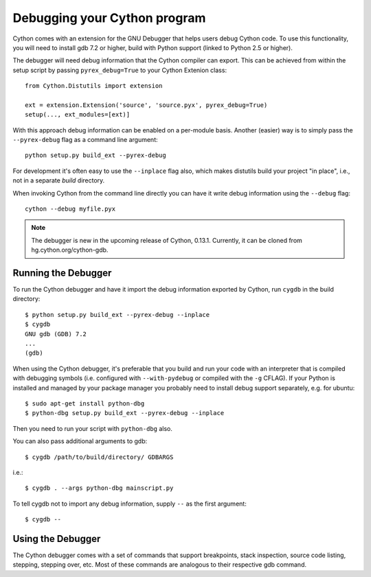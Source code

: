 .. highlight:: cython

.. _debugging:

**********************************
Debugging your Cython program
**********************************

Cython comes with an extension for the GNU Debugger that helps users debug 
Cython code. To use this functionality, you will need to install gdb 7.2 or
higher, build with Python support (linked to Python 2.5 or higher). 

The debugger will need debug information that the Cython compiler can export.
This can be achieved from within the setup
script by passing ``pyrex_debug=True`` to your Cython Extenion class::

    from Cython.Distutils import extension
    
    ext = extension.Extension('source', 'source.pyx', pyrex_debug=True)
    setup(..., ext_modules=[ext)]

With this approach debug information can be enabled on a per-module basis.
Another (easier) way is to simply pass the ``--pyrex-debug`` flag as a command
line argument::

    python setup.py build_ext --pyrex-debug

For development it's often easy to use the ``--inplace`` flag also, which makes
distutils build your project "in place", i.e., not in a separate `build`
directory.

When invoking Cython from the command line directly you can have it write
debug information using the ``--debug`` flag::

    cython --debug myfile.pyx

.. note:: The debugger is new in the upcoming release of Cython, 0.13.1.
          Currently, it can be cloned from hg.cython.org/cython-gdb.

Running the Debugger
=====================
.. highlight:: bash

To run the Cython debugger and have it import the debug information exported 
by Cython, run ``cygdb`` in the build directory::

    $ python setup.py build_ext --pyrex-debug --inplace
    $ cygdb
    GNU gdb (GDB) 7.2
    ...
    (gdb)

When using the Cython debugger, it's preferable that you build and run your code
with an interpreter that is compiled with debugging symbols (i.e. configured
with ``--with-pydebug`` or compiled with the ``-g`` CFLAG). If your Python is 
installed and managed by your package manager you probably need to install debug
support separately, e.g. for ubuntu::

    $ sudo apt-get install python-dbg
    $ python-dbg setup.py build_ext --pyrex-debug --inplace

Then you need to run your script with ``python-dbg`` also.

You can also pass additional arguments to gdb::

    $ cygdb /path/to/build/directory/ GDBARGS

i.e.::
    
    $ cygdb . --args python-dbg mainscript.py

To tell cygdb not to import any debug information, supply ``--`` as the first
argument::

    $ cygdb --

Using the Debugger
===================
The Cython debugger comes with a set of commands that support breakpoints,
stack inspection, source code listing, stepping, stepping over, etc. Most
of these commands are analogous to their respective gdb command.

.. function:: cy break breakpoints...
    
    Break in a Python, Cython or C function. First it will look for a Cython
    function with that name, if cygdb doesn't know about a function (or method)
    with that name, it will set a (pending) C breakpoint. The ``-p`` option can
    be used to specify a Python breakpoint.

    Breakpoints can be set for either the function or method name, or they can
    be fully "qualified", which means that the entire "path" to a function is
    given::

        (gdb) cy break cython_function_or_method
        (gdb) cy break packagename.modulename.cythonfunction
        (gdb) cy break packagename.modulename.ClassName.cythonmethod
        (gdb) cy break c_function

    You can also break on Cython line numbers::

        (gdb) cy break packagename.modulename:14
        (gdb) cy break :14

    Python breakpoints currently support names of the module (not the entire
    package path) and the function or method::

        (gdb) cy break -p pythonmodule.python_function_or_method
        (gdb) cy break -p python_function_or_method

.. function:: cy step

    Step through Python, Cython or C code. Python, Cython and C functions
    called directly from Cython code are considered relevant and will be
    stepped into.

.. function:: cy next

    Step over Python, Cython or C code.

.. function:: cy run
    
    Run the program. The default interpreter is the interpreter cygdb is run
    with (but can be overridden using gdb's ``file`` command).

.. function:: cy cont

    Continue the program.

.. function:: cy up
              cy down

    Go up and down the stack to what is considered a relevant frame.

.. function:: cy bt
              cy backtrace

    Print a traceback of all frames considered relevant. The ``-a`` option
    makes it print the full traceback (all C frames).

.. function:: cy print varname

    Print a local or global Cython, Python or C variable (depending on the 
    context).

.. function:: cy list

    List the source code surrounding the current line.

.. function:: cy locals
              cy globals

    Print all the local and global variables and their values.

.. function:: cy import FILE...

    Import debug information from files given as arguments. The easiest way to
    import debug information is to use the cygdb command line tool.


